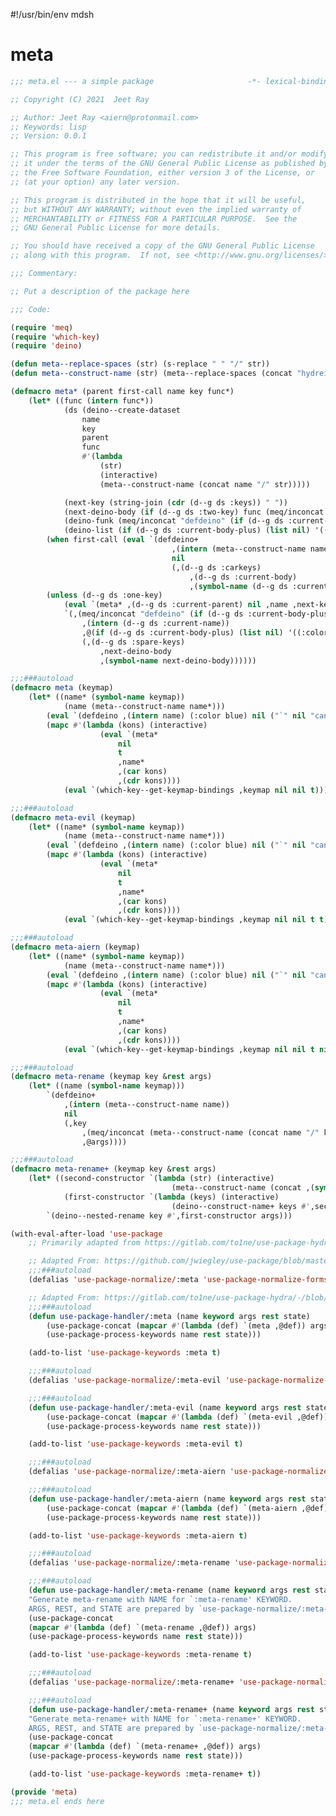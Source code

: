 #!/usr/bin/env mdsh
#+property: header-args -n -r -l "[{(<%s>)}]" :tangle-mode (identity 0444) :noweb yes :mkdirp yes
#+startup: show3levels

* meta

#+begin_src emacs-lisp :tangle meta.el
;;; meta.el --- a simple package                     -*- lexical-binding: t; -*-

;; Copyright (C) 2021  Jeet Ray

;; Author: Jeet Ray <aiern@protonmail.com>
;; Keywords: lisp
;; Version: 0.0.1

;; This program is free software; you can redistribute it and/or modify
;; it under the terms of the GNU General Public License as published by
;; the Free Software Foundation, either version 3 of the License, or
;; (at your option) any later version.

;; This program is distributed in the hope that it will be useful,
;; but WITHOUT ANY WARRANTY; without even the implied warranty of
;; MERCHANTABILITY or FITNESS FOR A PARTICULAR PURPOSE.  See the
;; GNU General Public License for more details.

;; You should have received a copy of the GNU General Public License
;; along with this program.  If not, see <http://www.gnu.org/licenses/>.

;;; Commentary:

;; Put a description of the package here

;;; Code:

(require 'meq)
(require 'which-key)
(require 'deino)

(defun meta--replace-spaces (str) (s-replace " " "/" str))
(defun meta--construct-name (str) (meta--replace-spaces (concat "hydreigon/" str)))

(defmacro meta* (parent first-call name key func*)
    (let* ((func (intern func*))
            (ds (deino--create-dataset
                name
                key
                parent
                func
                #'(lambda
                    (str)
                    (interactive)
                    (meta--construct-name (concat name "/" str)))))

            (next-key (string-join (cdr (d--g ds :keys)) " "))
            (next-deino-body (if (d--g ds :two-key) func (meq/inconcat (d--g ds :next-name) "/body")))
            (deino-funk (meq/inconcat "defdeino" (if (d--g ds :current-body-plus) "+" "")))
            (deino-list (if (d--g ds :current-body-plus) (list nil) '((:color blue) nil ("`" nil "cancel")))))
        (when first-call (eval `(defdeino+
                                    ,(intern (meta--construct-name name))
                                    nil
                                    (,(d--g ds :carkeys)
                                        ,(d--g ds :current-body)
                                        ,(symbol-name (d--g ds :current-body))))))
        (unless (d--g ds :one-key)
            (eval `(meta* ,(d--g ds :current-parent) nil ,name ,next-key ,func*))
            `(,(meq/inconcat "defdeino" (if (d--g ds :current-body-plus) "+" ""))
                ,(intern (d--g ds :current-name))
                ,@(if (d--g ds :current-body-plus) (list nil) '((:color blue) nil ("`" nil "cancel")))
                (,(d--g ds :spare-keys)
                    ,next-deino-body
                    ,(symbol-name next-deino-body))))))

;;;###autoload
(defmacro meta (keymap)
    (let* ((name* (symbol-name keymap))
            (name (meta--construct-name name*)))
        (eval `(defdeino ,(intern name) (:color blue) nil ("`" nil "cancel")))
        (mapc #'(lambda (kons) (interactive)
                    (eval `(meta*
                        nil
                        t
                        ,name*
                        ,(car kons)
                        ,(cdr kons))))
            (eval `(which-key--get-keymap-bindings ,keymap nil nil t))) nil))

;;;###autoload
(defmacro meta-evil (keymap)
    (let* ((name* (symbol-name keymap))
            (name (meta--construct-name name*)))
        (eval `(defdeino ,(intern name) (:color blue) nil ("`" nil "cancel")))
        (mapc #'(lambda (kons) (interactive)
                    (eval `(meta*
                        nil
                        t
                        ,name*
                        ,(car kons)
                        ,(cdr kons))))
            (eval `(which-key--get-keymap-bindings ,keymap nil nil t t))) nil))

;;;###autoload
(defmacro meta-aiern (keymap)
    (let* ((name* (symbol-name keymap))
            (name (meta--construct-name name*)))
        (eval `(defdeino ,(intern name) (:color blue) nil ("`" nil "cancel")))
        (mapc #'(lambda (kons) (interactive)
                    (eval `(meta*
                        nil
                        t
                        ,name*
                        ,(car kons)
                        ,(cdr kons))))
            (eval `(which-key--get-keymap-bindings ,keymap nil nil t nil t))) nil))

;;;###autoload
(defmacro meta-rename (keymap key &rest args)
    (let* ((name (symbol-name keymap)))
        `(defdeino+
            ,(intern (meta--construct-name name))
            nil
            (,key
                ,(meq/inconcat (meta--construct-name (concat name "/" key)) "/body")
                ,@args))))

;;;###autoload
(defmacro meta-rename+ (keymap key &rest args)
    (let* ((second-constructor `(lambda (str) (interactive)
                                    (meta--construct-name (concat ,(symbol-name keymap) "/" str))))
            (first-constructor `(lambda (keys) (interactive)
                                    (deino--construct-name+ keys #',second-constructor))))
        `(deino--nested-rename key #',first-constructor args)))

(with-eval-after-load 'use-package
    ;; Primarily adapted from https://gitlab.com/to1ne/use-package-hydra/-/blob/master/use-package-hydra.el

    ;; Adapted From: https://github.com/jwiegley/use-package/blob/master/use-package-core.el#L1153
    ;;;###autoload
    (defalias 'use-package-normalize/:meta 'use-package-normalize-forms)

    ;; Adapted From: https://gitlab.com/to1ne/use-package-hydra/-/blob/master/use-package-hydra.el#L79
    ;;;###autoload
    (defun use-package-handler/:meta (name keyword args rest state)
        (use-package-concat (mapcar #'(lambda (def) `(meta ,@def)) args)
        (use-package-process-keywords name rest state)))

    (add-to-list 'use-package-keywords :meta t)

    ;;;###autoload
    (defalias 'use-package-normalize/:meta-evil 'use-package-normalize-forms)

    ;;;###autoload
    (defun use-package-handler/:meta-evil (name keyword args rest state)
        (use-package-concat (mapcar #'(lambda (def) `(meta-evil ,@def)) args)
        (use-package-process-keywords name rest state)))

    (add-to-list 'use-package-keywords :meta-evil t)

    ;;;###autoload
    (defalias 'use-package-normalize/:meta-aiern 'use-package-normalize-forms)

    ;;;###autoload
    (defun use-package-handler/:meta-aiern (name keyword args rest state)
        (use-package-concat (mapcar #'(lambda (def) `(meta-aiern ,@def)) args)
        (use-package-process-keywords name rest state)))

    (add-to-list 'use-package-keywords :meta-aiern t)

    ;;;###autoload
    (defalias 'use-package-normalize/:meta-rename 'use-package-normalize-forms)

    ;;;###autoload
    (defun use-package-handler/:meta-rename (name keyword args rest state)
    "Generate meta-rename with NAME for `:meta-rename' KEYWORD.
    ARGS, REST, and STATE are prepared by `use-package-normalize/:meta-rename'."
    (use-package-concat
    (mapcar #'(lambda (def) `(meta-rename ,@def)) args)
    (use-package-process-keywords name rest state)))

    (add-to-list 'use-package-keywords :meta-rename t)

    ;;;###autoload
    (defalias 'use-package-normalize/:meta-rename+ 'use-package-normalize-forms)

    ;;;###autoload
    (defun use-package-handler/:meta-rename+ (name keyword args rest state)
    "Generate meta-rename+ with NAME for `:meta-rename+' KEYWORD.
    ARGS, REST, and STATE are prepared by `use-package-normalize/:meta-rename+'."
    (use-package-concat
    (mapcar #'(lambda (def) `(meta-rename+ ,@def)) args)
    (use-package-process-keywords name rest state)))

    (add-to-list 'use-package-keywords :meta-rename+ t))

(provide 'meta)
;;; meta.el ends here
#+end_src